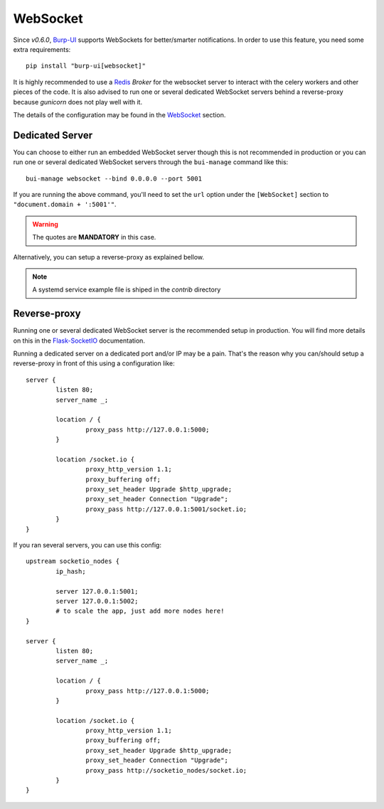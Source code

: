 WebSocket
=========

Since *v0.6.0*, `Burp-UI`_ supports WebSockets for better/smarter notifications.
In order to use this feature, you need some extra requirements:

::

    pip install "burp-ui[websocket]"


It is highly recommended to use a `Redis`_ *Broker* for the websocket server to
interact with the celery workers and other pieces of the code.
It is also advised to run one or several dedicated WebSocket servers behind a 
reverse-proxy because *gunicorn* does not play well with it.

The details of the configuration may be found in the `WebSocket
<advanced_usage.html#websocket>`__ section.

Dedicated Server
----------------

You can choose to either run an embedded WebSocket server though this is not
recommended in production or you can run one or several dedicated WebSocket
servers through the ``bui-manage`` command like this:

::

    bui-manage websocket --bind 0.0.0.0 --port 5001


If you are running the above command, you'll need to set the ``url`` option
under the ``[WebSocket]`` section to ``"document.domain + ':5001'"``.

.. warning:: The quotes are **MANDATORY** in this case.

Alternatively, you can setup a reverse-proxy as explained bellow.

.. note:: A systemd service example file is shiped in the *contrib* directory

Reverse-proxy
-------------

Running one or several dedicated WebSocket server is the recommended setup in
production.
You will find more details on this in the
`Flask-SocketIO <https://flask-socketio.readthedocs.io/en/latest/#deployment>`_
documentation.

Running a dedicated server on a dedicated port and/or IP may be a pain. That's
the reason why you can/should setup a reverse-proxy in front of this using a
configuration like:

::

	server {
		listen 80;
		server_name _;

		location / {
			proxy_pass http://127.0.0.1:5000;
		}

		location /socket.io {
			proxy_http_version 1.1;
			proxy_buffering off;
			proxy_set_header Upgrade $http_upgrade;
			proxy_set_header Connection "Upgrade";
			proxy_pass http://127.0.0.1:5001/socket.io;
		}
	}


If you ran several servers, you can use this config:

::

	upstream socketio_nodes {
		ip_hash;

		server 127.0.0.1:5001;
		server 127.0.0.1:5002;
		# to scale the app, just add more nodes here!
	}

	server {
		listen 80;
		server_name _;

		location / {
			proxy_pass http://127.0.0.1:5000;
		}

		location /socket.io {
			proxy_http_version 1.1;
			proxy_buffering off;
			proxy_set_header Upgrade $http_upgrade;
			proxy_set_header Connection "Upgrade";
			proxy_pass http://socketio_nodes/socket.io;
		}
	}


.. _Burp-UI: https://git.ziirish.me/ziirish/burp-ui
.. _Redis: http://redis.io/
